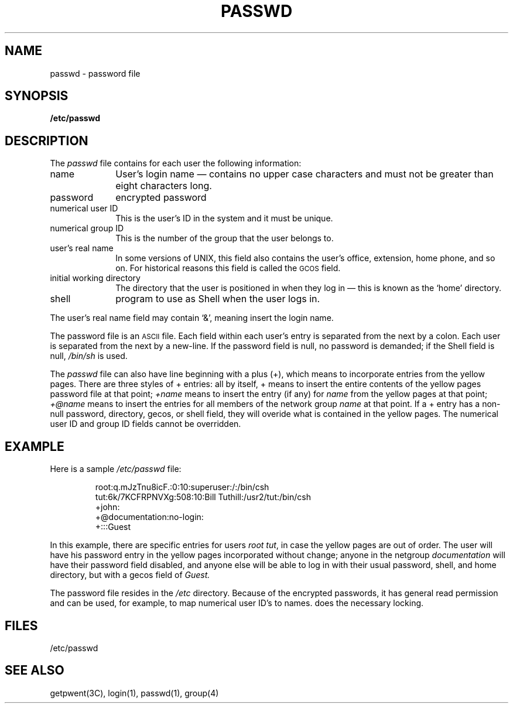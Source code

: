 '\"macro stdmacro
.TH PASSWD 4
.SH NAME
passwd \- password file
.SH SYNOPSIS
.B /etc/passwd
.SH DESCRIPTION
.LP
The
.I passwd
file contains for each user the following information:
.IP name 10
User's login name \(em contains no upper case characters and must not be
greater than eight characters long.
.IP password 10
encrypted password
.IP "numerical user ID" 10
This is the user's ID in the system and it must be unique.
.IP "numerical group ID" 10
This is the number of the group that the user belongs to.
.IP "user's real name" 10
In some versions of UNIX, this field also contains the user's office,
extension, home phone, and so on.  For historical reasons this field is
called the
.SM GCOS
field.
.IP "initial working directory" 10
The directory that the user is positioned in when they log in \(em this
is known as the `home' directory.
.IP shell 10
program to use as Shell when the user logs in.
.LP
The user's real name field may contain `&', meaning insert the login name.
.LP
The password file is an
.SM ASCII
file.  Each field within each user's entry
is separated from the next by a colon.  Each user is separated from the
next by a new-line.  If the password field is null, no password is demanded;
if the Shell field is null,
.I /bin/sh
is used.
.LP
The
.I passwd
file can also have line beginning with a plus (+),
which means to incorporate entries from the yellow pages.
There are three styles of + entries:
all by itself, + means to insert the entire contents
of the yellow pages password file at that point;
.I +name
means to insert the entry (if any) for
.I name
from the yellow pages at that point;
.I +@name
means to insert the entries for all members of the network group
.I name
at that point.
If a + entry has a non-null password, directory, gecos, or shell field,
they will overide what is contained in the yellow pages.
The numerical user ID and group ID fields cannot be overridden.
.SH EXAMPLE
.LP
Here is a sample
.I /etc/passwd
file:
.IP
.nf
root:q.mJzTnu8icF.:0:10:superuser:/:/bin/csh
tut:6k/7KCFRPNVXg:508:10:Bill Tuthill:/usr2/tut:/bin/csh
+john:
+@documentation:no-login:
+:::Guest
.fi
.LP
In this example, there are specific entries for users
.I root
.and
.IR tut ,
in case the yellow pages are out of order.
The user
.L john
will have his password entry in the yellow pages
incorporated without change;
anyone in the netgroup
.I documentation
will have their password field disabled,
and anyone else will be able to log in with their usual password,
shell, and home directory, but with a gecos field of
.I Guest.
.LP
The password file resides in the
.I /etc 
directory.  Because of the encrypted passwords,
it has general read permission and can be used,
for example, to map numerical user ID's to names.
does the necessary locking.
.SH FILES
/etc/passwd
.SH "SEE ALSO"
getpwent(3C), login(1), passwd(1), group(4)

